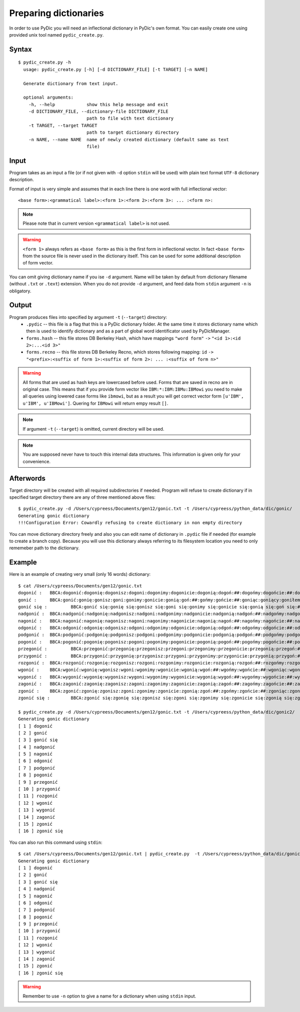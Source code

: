 Preparing dictionaries
======================

In order to use PyDic you will need an inflectional dictionary in PyDic's own format. You can easily create one using
provided unix tool named ``pydic_create.py``.

Syntax
------

::

    $ pydic_create.py -h
      usage: pydic_create.py [-h] [-d DICTIONARY_FILE] [-t TARGET] [-n NAME]

      Generate dictionary from text input.

      optional arguments:
        -h, --help            show this help message and exit
        -d DICTIONARY_FILE, --dictionary-file DICTIONARY_FILE
                              path to file with text dictionary
        -t TARGET, --target TARGET
                              path to target dictionary directory
        -n NAME, --name NAME  name of newly created dictionary (default same as text
                              file)

Input
-----
Program takes as an input a file (or if not given with ``-d`` option ``stdin`` will be used) with plain text format ``UTF-8`` dictionary
description.

Format of input is very simple and assumes that in each line there is one word with full inflectional vector::

    <base form>:<grammatical label>:<form 1>:<form 2>:<form 3>: ... :<form n>:

.. note::

    Please note that in current version ``<grammatical label>`` is not used.


.. warning::

    ``<form 1>`` always refers as ``<base form>`` as this is the first form in inflectional vector. In fact ``<base form>`` from the source file is never used in the dictionary itself. This can be used for some additional description of form vector.

You can omit giving dictionary name if you ise ``-d`` argument. Name will be taken by default from dictionary filename (without ``.txt`` or ``.text``) extension. When you do not provide ``-d`` argument, and feed data from ``stdin`` argument ``-n`` is obligatory.

Output
------

Program produces files into specified by argument ``-t`` (``--target``) directory:
 * ``.pydic`` -- this file is a flag that this is a PyDic dictionary folder. At the same time it stores dictionary name which then is used to identify dictionary and as a part of global word identificator used by PyDicManager.


 * ``forms.hash`` -- this file stores DB Berkeley Hash, which have mappings ``"word form"`` ``->`` ``"<id 1>:<id 2>:...<id 3>"``


 * ``forms.recno`` -- this file stores DB Berkeley Recno, which stores following mapping: ``id`` ``->`` ``"<prefix>:<suffix of form 1>:<suffix of form 2>: ... :<suffix of form n>"``


.. warning::

    All forms that are used as hash keys are lowercased before used. Forms that are saved in recno are in original case. This means that if you provide form vector like ``IBM:*:IBM:IBMu:IBMowi`` you need to make all queries using lowered case forms like ``ibmowi``, but as a result
    you will get correct vector form ``[u'IBM', u'IBM', u'IBMowi']``. Quering for ``IBMowi`` will return empy result ``[]``.

.. note::

    If argument ``-t`` (``--target``) is omitted, current directory will be used.

.. note::

    You are supposed never have to touch this internal data structures. This information is given only for your convenience.



Afterwords
----------

Target directory will be created with all required subdirectories if needed. Program will refuse to create dictionary if
in specified target directory there are any of three mentioned above files::

    $ pydic_create.py -d /Users/cypreess/Documents/gen12/gonic.txt -t /Users/cypreess/python_data/dic/gonic/
    Generating gonic dictionary
    !!!Configuration Error: Cowardly refusing to create dictionary in non empty directory


You can move dictionary directory freely and also you can edit name of dictionary in ``.pydic`` file if needed (for example
to create a branch copy). Because you will use this dictionary always referring to its filesystem location you need to only rememeber
path to the dictionary.


Example
-------
Here is an example of creating very small (only 16 words) dictionary::

    $ cat /Users/cypreess/Documents/gen12/gonic.txt
    dogonić : 	BBCA:dogonić:dogonię:dogonisz:dogoni:dogonimy:dogonicie:dogonią:dogoń:##:dogońmy:dogońcie:##:dogoniąc:dogoniący:dogoniłem:dogoniłeś:dogonił:dogoniłam:dogoniłaś:dogoniła:dogoniłom:dogoniłoś:dogoniło:dogoniliśmy:dogoniliście:dogonili:dogoniłyśmy:dogoniłyście:dogoniły:dogoniłbym:dogoniłbyś:dogoniłby:dogoniłabym:dogoniłabyś:dogoniłaby:dogoniłobym:dogoniłobyś:dogoniłoby:dogonilibyśmy:dogonilibyście:dogoniliby:dogoniłybyśmy:dogoniłybyście:dogoniłyby:dogoniono:dogoniony:dogoniwszy:
    gonić : 	BBCA:gonić:gonię:gonisz:goni:gonimy:gonicie:gonią:goń:##:gońmy:gońcie:##:goniąc:goniący:goniłem:goniłeś:gonił:goniłam:goniłaś:goniła:goniłom:goniłoś:goniło:goniliśmy:goniliście:gonili:goniłyśmy:goniłyście:goniły:goniłbym:goniłbyś:goniłby:goniłabym:goniłabyś:goniłaby:goniłobym:goniłobyś:goniłoby:gonilibyśmy:gonilibyście:goniliby:goniłybyśmy:goniłybyście:goniłyby:goniono:goniony:goniwszy:
    gonić się : 	BBCA:gonić się:gonię się:gonisz się:goni się:gonimy się:gonicie się:gonią się:goń się:## się:gońmy się:gońcie się:## się:goniąc się:goniący się:goniłem się:goniłeś się:gonił się:goniłam się:goniłaś się:goniła się:goniłom się:goniłoś się:goniło się:goniliśmy się:goniliście się:gonili się:goniłyśmy się:goniłyście się:goniły się:goniłbym się:goniłbyś się:goniłby się:goniłabym się:goniłabyś się:goniłaby się:goniłobym się:goniłobyś się:goniłoby się:gonilibyśmy się:gonilibyście się:goniliby się:goniłybyśmy się:goniłybyście się:goniłyby się:goniono się:goniony się:goniwszy się:
    nadgonić : 	BBCA:nadgonić:nadgonię:nadgonisz:nadgoni:nadgonimy:nadgonicie:nadgonią:nadgoń:##:nadgońmy:nadgońcie:##:nadgoniąc:nadgoniący:nadgoniłem:nadgoniłeś:nadgonił:nadgoniłam:nadgoniłaś:nadgoniła:nadgoniłom:nadgoniłoś:nadgoniło:nadgoniliśmy:nadgoniliście:nadgonili:nadgoniłyśmy:nadgoniłyście:nadgoniły:nadgoniłbym:nadgoniłbyś:nadgoniłby:nadgoniłabym:nadgoniłabyś:nadgoniłaby:nadgoniłobym:nadgoniłobyś:nadgoniłoby:nadgonilibyśmy:nadgonilibyście:nadgoniliby:nadgoniłybyśmy:nadgoniłybyście:nadgoniłyby:nadgoniono:nadgoniony:nadgoniwszy:
    nagonić : 	BBCA:nagonić:nagonię:nagonisz:nagoni:nagonimy:nagonicie:nagonią:nagoń:##:nagońmy:nagońcie:##:nagoniąc:nagoniący:nagoniłem:nagoniłeś:nagonił:nagoniłam:nagoniłaś:nagoniła:nagoniłom:nagoniłoś:nagoniło:nagoniliśmy:nagoniliście:nagonili:nagoniłyśmy:nagoniłyście:nagoniły:nagoniłbym:nagoniłbyś:nagoniłby:nagoniłabym:nagoniłabyś:nagoniłaby:nagoniłobym:nagoniłobyś:nagoniłoby:nagonilibyśmy:nagonilibyście:nagoniliby:nagoniłybyśmy:nagoniłybyście:nagoniłyby:nagoniono:nagoniony:nagoniwszy:
    odgonić : 	BBCA:odgonić:odgonię:odgonisz:odgoni:odgonimy:odgonicie:odgonią:odgoń:##:odgońmy:odgońcie:##:odgoniąc:odgoniący:odgoniłem:odgoniłeś:odgonił:odgoniłam:odgoniłaś:odgoniła:odgoniłom:odgoniłoś:odgoniło:odgoniliśmy:odgoniliście:odgonili:odgoniłyśmy:odgoniłyście:odgoniły:odgoniłbym:odgoniłbyś:odgoniłby:odgoniłabym:odgoniłabyś:odgoniłaby:odgoniłobym:odgoniłobyś:odgoniłoby:odgonilibyśmy:odgonilibyście:odgoniliby:odgoniłybyśmy:odgoniłybyście:odgoniłyby:odgoniono:odgoniony:odgoniwszy:
    podgonić : 	BBCA:podgonić:podgonię:podgonisz:podgoni:podgonimy:podgonicie:podgonią:podgoń:##:podgońmy:podgońcie:##:podgoniąc:podgoniący:podgoniłem:podgoniłeś:podgonił:podgoniłam:podgoniłaś:podgoniła:podgoniłom:podgoniłoś:podgoniło:podgoniliśmy:podgoniliście:podgonili:podgoniłyśmy:podgoniłyście:podgoniły:podgoniłbym:podgoniłbyś:podgoniłby:podgoniłabym:podgoniłabyś:podgoniłaby:podgoniłobym:podgoniłobyś:podgoniłoby:podgonilibyśmy:podgonilibyście:podgoniliby:podgoniłybyśmy:podgoniłybyście:podgoniłyby:podgoniono:podgoniony:podgoniwszy:
    pogonić : 	BBCA:pogonić:pogonię:pogonisz:pogoni:pogonimy:pogonicie:pogonią:pogoń:##:pogońmy:pogońcie:##:pogoniąc:pogoniący:pogoniłem:pogoniłeś:pogonił:pogoniłam:pogoniłaś:pogoniła:pogoniłom:pogoniłoś:pogoniło:pogoniliśmy:pogoniliście:pogonili:pogoniłyśmy:pogoniłyście:pogoniły:pogoniłbym:pogoniłbyś:pogoniłby:pogoniłabym:pogoniłabyś:pogoniłaby:pogoniłobym:pogoniłobyś:pogoniłoby:pogonilibyśmy:pogonilibyście:pogoniliby:pogoniłybyśmy:pogoniłybyście:pogoniłyby:pogoniono:pogoniony:pogoniwszy:
    przegonić : 	BBCA:przegonić:przegonię:przegonisz:przegoni:przegonimy:przegonicie:przegonią:przegoń:##:przegońmy:przegońcie:##:przegoniąc:przegoniący:przegoniłem:przegoniłeś:przegonił:przegoniłam:przegoniłaś:przegoniła:przegoniłom:przegoniłoś:przegoniło:przegoniliśmy:przegoniliście:przegonili:przegoniłyśmy:przegoniłyście:przegoniły:przegoniłbym:przegoniłbyś:przegoniłby:przegoniłabym:przegoniłabyś:przegoniłaby:przegoniłobym:przegoniłobyś:przegoniłoby:przegonilibyśmy:przegonilibyście:przegoniliby:przegoniłybyśmy:przegoniłybyście:przegoniłyby:przegoniono:przegoniony:przegoniwszy:
    przygonić : 	BBCA:przygonić:przygonię:przygonisz:przygoni:przygonimy:przygonicie:przygonią:przygoń:##:przygońmy:przygońcie:##:przygoniąc:przygoniący:przygoniłem:przygoniłeś:przygonił:przygoniłam:przygoniłaś:przygoniła:przygoniłom:przygoniłoś:przygoniło:przygoniliśmy:przygoniliście:przygonili:przygoniłyśmy:przygoniłyście:przygoniły:przygoniłbym:przygoniłbyś:przygoniłby:przygoniłabym:przygoniłabyś:przygoniłaby:przygoniłobym:przygoniłobyś:przygoniłoby:przygonilibyśmy:przygonilibyście:przygoniliby:przygoniłybyśmy:przygoniłybyście:przygoniłyby:przygoniono:przygoniony:przygoniwszy:
    rozgonić : 	BBCA:rozgonić:rozgonię:rozgonisz:rozgoni:rozgonimy:rozgonicie:rozgonią:rozgoń:##:rozgońmy:rozgońcie:##:rozgoniąc:rozgoniący:rozgoniłem:rozgoniłeś:rozgonił:rozgoniłam:rozgoniłaś:rozgoniła:rozgoniłom:rozgoniłoś:rozgoniło:rozgoniliśmy:rozgoniliście:rozgonili:rozgoniłyśmy:rozgoniłyście:rozgoniły:rozgoniłbym:rozgoniłbyś:rozgoniłby:rozgoniłabym:rozgoniłabyś:rozgoniłaby:rozgoniłobym:rozgoniłobyś:rozgoniłoby:rozgonilibyśmy:rozgonilibyście:rozgoniliby:rozgoniłybyśmy:rozgoniłybyście:rozgoniłyby:rozgoniono:rozgoniony:rozgoniwszy:
    wgonić : 	BBCA:wgonić:wgonię:wgonisz:wgoni:wgonimy:wgonicie:wgonią:wgoń:##:wgońmy:wgońcie:##:wgoniąc:wgoniący:wgoniłem:wgoniłeś:wgonił:wgoniłam:wgoniłaś:wgoniła:wgoniłom:wgoniłoś:wgoniło:wgoniliśmy:wgoniliście:wgonili:wgoniłyśmy:wgoniłyście:wgoniły:wgoniłbym:wgoniłbyś:wgoniłby:wgoniłabym:wgoniłabyś:wgoniłaby:wgoniłobym:wgoniłobyś:wgoniłoby:wgonilibyśmy:wgonilibyście:wgoniliby:wgoniłybyśmy:wgoniłybyście:wgoniłyby:wgoniono:wgoniony:wgoniwszy:
    wygonić : 	BBCA:wygonić:wygonię:wygonisz:wygoni:wygonimy:wygonicie:wygonią:wygoń:##:wygońmy:wygońcie:##:wygoniąc:wygoniący:wygoniłem:wygoniłeś:wygonił:wygoniłam:wygoniłaś:wygoniła:wygoniłom:wygoniłoś:wygoniło:wygoniliśmy:wygoniliście:wygonili:wygoniłyśmy:wygoniłyście:wygoniły:wygoniłbym:wygoniłbyś:wygoniłby:wygoniłabym:wygoniłabyś:wygoniłaby:wygoniłobym:wygoniłobyś:wygoniłoby:wygonilibyśmy:wygonilibyście:wygoniliby:wygoniłybyśmy:wygoniłybyście:wygoniłyby:wygoniono:wygoniony:wygoniwszy:
    zagonić : 	BBCA:zagonić:zagonię:zagonisz:zagoni:zagonimy:zagonicie:zagonią:zagoń:##:zagońmy:zagońcie:##:zagoniąc:zagoniący:zagoniłem:zagoniłeś:zagonił:zagoniłam:zagoniłaś:zagoniła:zagoniłom:zagoniłoś:zagoniło:zagoniliśmy:zagoniliście:zagonili:zagoniłyśmy:zagoniłyście:zagoniły:zagoniłbym:zagoniłbyś:zagoniłby:zagoniłabym:zagoniłabyś:zagoniłaby:zagoniłobym:zagoniłobyś:zagoniłoby:zagonilibyśmy:zagonilibyście:zagoniliby:zagoniłybyśmy:zagoniłybyście:zagoniłyby:zagoniono:zagoniony:zagoniwszy:
    zgonić : 	BBCA:zgonić:zgonię:zgonisz:zgoni:zgonimy:zgonicie:zgonią:zgoń:##:zgońmy:zgońcie:##:zgoniąc:zgoniący:zgoniłem:zgoniłeś:zgonił:zgoniłam:zgoniłaś:zgoniła:zgoniłom:zgoniłoś:zgoniło:zgoniliśmy:zgoniliście:zgonili:zgoniłyśmy:zgoniłyście:zgoniły:zgoniłbym:zgoniłbyś:zgoniłby:zgoniłabym:zgoniłabyś:zgoniłaby:zgoniłobym:zgoniłobyś:zgoniłoby:zgonilibyśmy:zgonilibyście:zgoniliby:zgoniłybyśmy:zgoniłybyście:zgoniłyby:zgoniono:zgoniony:zgoniwszy:
    zgonić się : 	BBCA:zgonić się:zgonię się:zgonisz się:zgoni się:zgonimy się:zgonicie się:zgonią się:zgoń się:## się:zgońmy się:zgońcie się:## się:zgoniąc się:zgoniący się:zgoniłem się:zgoniłeś się:zgonił się:zgoniłam się:zgoniłaś się:zgoniła się:zgoniłom się:zgoniłoś się:zgoniło się:zgoniliśmy się:zgoniliście się:zgonili się:zgoniłyśmy się:zgoniłyście się:zgoniły się:zgoniłbym się:zgoniłbyś się:zgoniłby się:zgoniłabym się:zgoniłabyś się:zgoniłaby się:zgoniłobym się:zgoniłobyś się:zgoniłoby się:zgonilibyśmy się:zgonilibyście się:zgoniliby się:zgoniłybyśmy się:zgoniłybyście się:zgoniłyby się:zgoniono się:zgoniony się:zgoniwszy się:

    $ pydic_create.py -d /Users/cypreess/Documents/gen12/gonic.txt -t /Users/cypreess/python_data/dic/gonic2/
    Generating gonic dictionary
    [ 1 ] dogonić
    [ 2 ] gonić
    [ 3 ] gonić się
    [ 4 ] nadgonić
    [ 5 ] nagonić
    [ 6 ] odgonić
    [ 7 ] podgonić
    [ 8 ] pogonić
    [ 9 ] przegonić
    [ 10 ] przygonić
    [ 11 ] rozgonić
    [ 12 ] wgonić
    [ 13 ] wygonić
    [ 14 ] zagonić
    [ 15 ] zgonić
    [ 16 ] zgonić się


You can also run this command using ``stdin``::

    $ cat /Users/cypreess/Documents/gen12/gonic.txt | pydic_create.py  -t /Users/cypreess/python_data/dic/gonic2/ -n gonic
    Generating gonic dictionary
    [ 1 ] dogonić
    [ 2 ] gonić
    [ 3 ] gonić się
    [ 4 ] nadgonić
    [ 5 ] nagonić
    [ 6 ] odgonić
    [ 7 ] podgonić
    [ 8 ] pogonić
    [ 9 ] przegonić
    [ 10 ] przygonić
    [ 11 ] rozgonić
    [ 12 ] wgonić
    [ 13 ] wygonić
    [ 14 ] zagonić
    [ 15 ] zgonić
    [ 16 ] zgonić się


.. warning::

    Remember to use ``-n`` option to give a name for a dictionary when using ``stdin`` input.